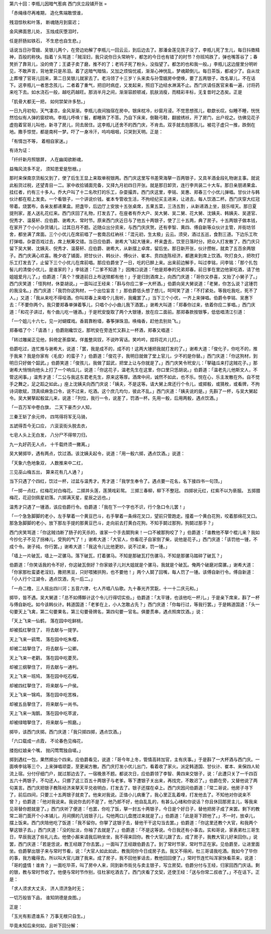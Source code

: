 第六十回：李瓶儿因暗气惹病 西门庆立段铺开张
=

「赤绳缘尽再难期， 造化焦端敢恨谁，

残泪惊秋和叶落， 断魂随月到窗迟；

金风拂面思儿处， 玉烛成灰堕泪时，

任是肝肠如铁石， 不生悲也自生悲。」

话说当日孙雪娥、吴银儿两个，在旁边劝解了李瓶儿一回云云，到后边去了。那潘金莲见孩子没了，李瓶儿死了生儿，每日抖擞精神，百般的称快。指着丫头骂道：「贼淫妇，我只说你日头常晌午，都怎的今日也有错了的时节？你班鸠跌了，弹也嘴答谷了；春凳折了靠背儿，没的倚了；王婆子卖了磨，推不的了；老鸨子死了粉头，没指望了。都怎的也和我一般。」李瓶儿这边屋里分明听见，不敢声言，背地里只是吊泪。着了这暗气暗恼，又加之烦恼忧戚，渐渐心神恍乱，梦魂颠倒儿。每日茶饭，都减少了。自从坟上葬埋了官哥儿回来，第二日吴银儿就家去了。老冯领了十三岁丫头来卖与孙雪娥房中使唤，要了五两银子，改名翠儿，不在话下。这李瓶儿一者思念孩儿，二者着了重气，把旧时病症，又发起来，照旧下边经水淋漓不止。西门庆请任医官来看一遍，讨将药来吃下去。如水浇石一般，越吃药越旺。那消半月之间，渐渐容颜顿减，肌肤消瘦，而精彩丰标，无复昔时之态矣。正是

「肌骨大都无一把， 如何禁架许多愁。」

一日九月初旬，天气凄凉，金风渐渐。李瓶儿夜间独宿在房中。银床枕冷，纱窗月浸。不觉思想孩儿，欷歔长叹。似睡不睡，恍恍然恰似有人弹的窗棂响。李瓶儿呼唤丫鬟，都睡熟了不答。乃自下床来，倒靸弓鞋，翻披绣袄，开了房门，出户视之。彷佛见花子虚抱着官哥儿叫他，新寻了房儿，同去居住。这李瓶儿还舍不的西门庆，不肯去。双手就去抱那孩儿。被花子虚只一推，跌倒在地。撒手惊觉，都是南柯一梦。吓了一身冷汗，呜呜咽咽，只哭到天明。正是：

「有情岂不等， 着相自家迷。」

有诗为证：

「纤纤新月照银屏， 人在幽闺欲断魂，

益悔风流多不足， 须知恩爱是愁根。」

那时来保南京货船又到了，使了后生王显上来取单税银两。西门庆这里写书差荣海拏一百两银子，又具羊酒金段礼物谢主事。就说此船货过税，还望青目一二。家中收拾铺面完备，又择九月初四日开张。就是那日卸货，连行李共装二十大车。那日亲朋递果盒、挂红者，约有三十多人。乔大户叫了十二名吹打的乐工，杂耍撮弄。西门庆这里，李铭、吴惠、郑春三个小优儿弹唱。甘伙计与韩伙计都在柜上发卖。一个看银子，一个讲说价钱。崔本专管收生活，不拘经纪买主进来，让进去，每人饮酒二杯。西门庆穿大红冠带着。烧罢布，各亲友都递果盒。把盏毕，后边厅上安放十五张桌席，五果五菜，三汤五割 ，从新递酒上坐，鼓乐喧天。那日夏提刑家，差人送礼花红来。西门庆回了礼物，打发去了。在座者有乔大户、吴大舅、吴二舅、花大舅、沈姨夫、韩姨夫、吴道官、倪秀才、温葵轩、应伯爵、谢希大、常时节。原来西门庆近日与了他五十两银子，使了三十五两，典了房子。十五两银子做本钱，在家开了个小小杂货铺儿，过其日月不题。近随众出分资来，与西门庆庆贺。还有李智、黄四、傅自新等众伙计主管，并街坊邻舍，都坐满了席面。三个小优儿在席前唱了一套南吕红衲袄：「混元初，生太极」云云。须臾，酒过五巡，食割三道。下边乐工吹打弹唱，杂耍百戏过去，席上觥筹交错。当日应伯爵、谢希大飞起大锺来，杯来盏去，饮至日落时分。把众人打发散了，西门庆只留下吴大舅、沈姨夫、倪秀才、温葵轩、应伯爵、谢希大，从新摆上卓席，留后坐。那日新开张，伙计攒帐，就卖了五百余两银子。西门庆满心欢喜。晚夕收了铺面，把甘伙计、韩伙计、傅伙计、崔本、贲四连陈经济，都邀来到席上饮酒。吹打良久，把吹打乐工打发去了，止留下三个小优儿在席前唱。那应伯爵坐了一日，吃的已醉上来。出来前边解手，叫过李铭，问李铭：「那个扎包髻儿的清俊小优儿，是谁家的？」李铭道：「二爹不知道？」因掩口说道：「他是郑奉的兄弟郑春。前日爹在里边他家吃酒，请了他姐姐爱月儿了。」伯爵道：「真个？悝道前日上布送殡都有他！」于是归到酒席上，向西门庆道：「哥你又恭喜，又抬了小舅子了。」西门庆笑道：「怪狗材，休耍胡说。」一面叫过王经来：「斟与你应二爹一大杯酒。」伯爵向吴大舅说道：「老舅，你怎么说？这锺罚的我没名。」西门庆道：「我罚你这狗材，一个出位妄言！」那伯爵低头想了想儿，呵呵笑了道：「不打紧处。等我吃我吃，死不了人。」又道：「我从来吃不得哑酒。你叫郑春上来唱个儿我听，我纔罢了。」当下三个小优，一齐上来弹唱。伯爵令李铭、吴惠下去：「不要你两个。我只要郑春单弹着筝儿，只唱个小小曲儿我下酒罢。」谢希大叫道：「郑春你过来，依着你应二爹唱。」西门庆道：「和花子讲过，有个曲儿吃一锺酒。」于是玳安旋取了两个大银锺，放在应二面前。那郑春款按银筝，低低唱清江引道：

「一个姐儿十六七，见一对蝴蝶戏。香肩靠粉墙，春筝弹珠泪。唤梅香，赶他去别处飞。」

郑春唱了个：「请酒！」伯爵刚纔饮讫，那玳安在旁连忙又斟上一杯酒，郑春又唱道：

「转过雕阑正见他，斜倚定荼靡架。佯羞整凤钗，不说昨宵话。笑吟吟，捏将花片儿打。」

伯爵吃过，连忙推与谢希大，说道：「罢，我是成不的，成不的！这两大锺把我就打发的了。」谢希大道：「俊化子，你吃不的，推于我来？我是你家有〈毛皮〉的蛮子？」伯爵道：「俊花子，我明日就做了堂上官儿，少不的是你替。」西门庆道：「你这狗材，到明日只好做个韶武。」伯爵笑道：「俊孩儿，我做了韶武，把堂上让与你就是了。」西门庆笑令玳安儿：「拏磕瓜来打这贼花子。」那谢希大悄悄向他头上打了一个响瓜儿，说道：「你这花子，温老先生在这里，你口里只恁胡说。」伯爵道：「温老先儿他斯文人，不管这闲事。」温秀才道：「二公与我这东君老先生，原来这等厚。酒席中间，诚然不如此，也不乐。悦在心，乐主发散在外。自不觉手之舞之，足之蹈之如此。」座上沈姨夫向西门庆说：「姨夫，不是这等。请大舅上席还行个令儿，或掷骰，或猜枚，或看牌，不拘诗词歌赋，顶真续麻急口令，说不过来，吃酒。这个庶几均匀，彼此不乱。」西门庆道：「姨夫说的是。」先斟了一杯，与吴大舅起令。吴大舅拏起骰盆儿来，说道：「列位，我行一令，说差了，罚酒一杯。先用一骰，后用两骰，遇点饮酒。」

「一百万军中卷白旗， 二天下豪杰少人知，

三秦王斩了余元帅， 四骂得将军无马骑，

五諕得吾今无口应， 六衮衮街头脱去衣，

七皂人头上无白发， 八分尸不得带刀归，

九一丸好药无人点， 十千载终须一撇离。」

吴大舅掷毕，遇有两点，饮过酒。该沈姨夫起令，说道：「用一骰六掷，遇点饮酒。」说道：

「天象六色地象双， 人数推来中二红，

三见巫山梅五出， 算来花有几人通？」

当下只遇了个四红，饮过一杯，过盆与温秀才。秀才道：「我学生奉令了。遇点要一花名，名下接四书一句顶。」

「一掷一点红，红梅花对白梅花。 二掷并头莲，莲漪戏彩鸳。 三掷三春柳，柳下不整冠。 四掷状元红，红紫不以为亵服。 五掷腊梅花，花迎剑佩星初落。六掷满天星，星辰之远也。」

温秀才只遇了一锺酒，该应伯爵行令。伯爵道：「我在下一个字也不识，行个急口令儿罢！」

「一个急急脚脚的老小，左手拏着一个黄豆巴斗，右手拏着一条绵花叉口，望前只管跑走。撞着一个黄白花狗，咬着那绵花叉口。那急急脚脚的老小，放下那左手提的那黄豆巴斗，走向前去打黄白花狗。不知手鬬过那狗，狗鬬过那手？」

西门庆笑骂道：「你这贼诌断了肠子的天杀的，谁家一个手去鬬狗来！一口不被那狗咬了？」伯爵道：「谁教他不拏个棍儿来？我如今抄化子不见了拐棒儿，受狗的气了！」谢希大道：「大官人，你看花子自家倒了柴，说他是花子。」西门庆道：「该罚他一锺，不成个令。谢子纯，你行罢。」谢希大道：「我这令儿比他更妙。说不过来，罚一锺。」

「墙上一片破瓦，墙上一疋骡马。落下破瓦，打着骡马。不知是那破瓦打伤骡马，不知是那骡马踏碎了破瓦？」

伯爵道：「你笑话我的令不好，你这破瓦倒好？你家娘子儿刘大姐就是个骡马，我就是个破瓦。俺两个破磨对腐骡。」谢希大道：「你家那杜蛮婆老淫妇，撒把黑豆，只好喂猪拱狗，也不要他！」两个人鬬了回嘴，每人罚了一锺。该傅自新行令。傅自新道：「小人行个江湖令，遇点饮酒，先一后二。」

「一舟二橹，三人摇出四川河；五音六律，七人齐唱八仙歌。九十春光齐赏翫，十一十二庆元和。」

掷毕，皆不遇。吴大舅道：「总不如傅黟计这个令儿行得切实些。」伯爵道：「太平锺，也该他吃一杯儿。」于是亲下席来，斟了一杯与傅自新吃。如今该韩伙计。韩道国道：「老爹在上，小人怎敢占先？」西门庆道：「你每行过，等我行罢。」于是韩道国道：「头一句要天上飞禽，第二句要果名，第三句要骨牌名，第四句要一官名。俱要贯串，遇点照席饮酒。」说：

「天上飞来一仙鹤， 落在园中吃鲜桃，

却被孤红拏住了， 将去献与一提学。

天上飞来一鹞莺， 落在园中吃朱樱，

却被二姑拏住了， 将去献与一公卿。

天上飞来一老鹳， 落在园中吃菱芡。

却被三纲拏住了， 将去献与一通判。

天上飞来一班鸠， 落在园中吃石榴，

却被四红拏住了， 将来献与一户侯。

天上飞来一锦鸡， 落在园中吃苦株，

却被五岳拏住了， 将来献与一尚书。

天上飞来一淘鹅， 落在园中吃苹波，

却被绿暗拏住了， 将来献与一照磨。」

掷毕，该西门庆掷。西门庆道：「我只掷四掷，遇点饮酒。」

「六口载成一点霞， 不论春色见梅花，

搂抱红娘亲个嘴， 抛闪莺莺独自嗟。」

掷到遇红一包，果然掷出个四来。应伯爵看见，说道：「哥今年上冬，管情高转加官，主有庆事。」于是斟了一大杯酒与西门庆。一面唤李铭等三个，上来弹唱顽耍，至更阑方散。西门庆打发小优儿出门，看着收了家火。派定韩道国、甘伙计、崔本、来保四人轮流上宿。分付仔细门户，就过那边去了。一宿晚景不题。都说次日，应伯爵领了李智、黄四来交银子，说：「此遭只关了一千四百五六十两银子，不勾还人。只挪了这三百五十两银子与老爹。等下遭银子关出来，再找完，不敢迟了。」伯爵在旁，又替他说了两句美言。西门庆把银子教陈经济来拏天平兑收明白，打发去了。银子还摆在卓上。西门庆因问伯爵道：「常二哥说，他房子寻下了，前后四间，只要三十五两银子就卖了。他来对我说。正值小儿病重了，我心里正乱着哩，打发他去了。不知他对你说来不曾？」伯爵道：「他对我说来。我说你去的不是了，他乃郎不好，他自乱乱的，有甚么心绪和你说话？你且休回那房主儿，等我来见哥替你题就是了。」西门庆听了便道：「也罢，你吃了饭，拏一封五十两银子，今日是个好日子，替他把房子成了来罢。剩下的教常二哥门面开个小本铺儿，月间撰的几钱银子儿，勾他两口儿盘搅过来就是了。」伯爵道：「此是哥下顾他了。」不一时，放卓儿，摆上饭来。西门庆陪他吃了饭道：「我不留你。你拏了这银子去，替他干干这勾当去罢。」伯爵道：「你这里还教个大官，和我两个拏这银子去。」西门庆道：「没的扯淡，你袖了去就是了。」伯爵道：「不是这等说。今日我还有小事去。实和哥说，家表弟杜三哥生日，早辰我送了些礼儿去。他使小厮来请我后晌坐坐，我不得来回你。教个大官儿跟了去，成了房子，我教大官儿好来回你。」说罢，西门庆道：「若是恁说，教王经跟了你去罢。」一面叫了王经跟伯爵去了。到了常时节家，常时节正在家。见伯爵至，让进里面坐。伯爵拏出银子来与常时节看，说：「大官人如此如此，教我同你今日成房子去。我又不得闲，杜三哥请我吃酒。我如今了毕你的事，我方纔得去。所以叫大官儿跟了我来。成了房子，我不回他爹话去，教他回回便了。」常时节连忙叫浑家快看茶来，说道：「哥的盛情！谁肯？」一面吃毕茶，叫了房中人来，同到新市街兑与卖主银子，写立房契。伯爵分付与王经，归家回西门庆话。剩的银，教与常时节收了。他便与常时节作别，往杜家吃酒去了。西门庆看了文契，还使王经：「送与你常二叔收了。」不在话下。正是：

「求人须求大丈夫， 济人须济急时无；

一切万般皆下品， 谁知阴德是良图。」

正是：

「玉光有影遗谁系？ 万事无根只自生。」

毕竟未知后来何如，且听下回分解：